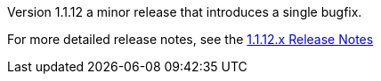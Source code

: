 [[appendix-release-notes-1.1.12]]

Version 1.1.12 a minor release that introduces a single bugfix.

For more detailed release notes, see the link:release-notes/1.1.12.x.html[1.1.12.x Release Notes]